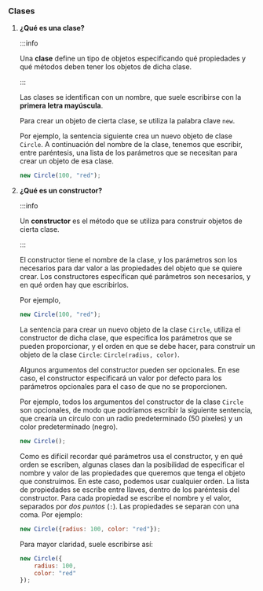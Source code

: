 *** Clases
    
**** *¿Qué es una clase?*

    :::info

    Una *clase* define un tipo de objetos especificando qué propiedades y qué métodos deben tener los objetos de dicha clase.
     
    :::

    Las clases se identifican con un nombre, que suele escribirse con la *primera letra mayúscula*.

    Para crear un objeto de cierta clase, se utiliza la palabra clave ~new~.

    Por ejemplo, la sentencia siguiente crea un nuevo objeto de clase ~Circle~. A continuación del nombre de la clase, tenemos que escribir, entre paréntesis, una lista de los parámetros que se necesitan para crear un objeto de esa clase.
    
    #+BEGIN_SRC js
      new Circle(100, "red");
    #+END_SRC

**** *¿Qué es un constructor?*

     :::info

     Un *constructor* es el método que se utiliza para construir objetos de cierta clase.
     
     :::

     El constructor tiene el nombre de la clase, y los parámetros son los necesarios para dar valor a las propiedades del objeto que se quiere crear. Los constructores especifican qué parámetros son necesarios, y en qué orden hay que escribirlos.

     Por ejemplo,

     #+BEGIN_SRC js
       new Circle(100, "red");
     #+END_SRC
     
     La sentencia para crear un nuevo objeto de la clase ~Circle~, utiliza el constructor de dicha clase, que especifica los parámetros que se pueden proporcionar, y el orden en que se debe hacer, para construir un objeto de la clase ~Circle~: ~Circle(radius, color)~.

     Algunos argumentos del constructor pueden ser opcionales. En ese caso, el constructor especificará un valor por defecto para los parámetros opcionales para el caso de que no se proporcionen.

     Por ejemplo, todos los argumentos del constructor de la clase ~Circle~ son opcionales, de modo que podríamos escribir la siguiente sentencia, que crearía un círculo con un radio predeterminado (50 píxeles) y un color predeterminado (negro).
     
     #+BEGIN_SRC js
       new Circle();
     #+END_SRC
     
     Como es difícil recordar qué parámetros usa el constructor, y en qué orden se escriben, algunas clases dan la posibilidad de especificar el nombre y valor de las propiedades que queremos que tenga el objeto que construimos. En este caso, podemos usar cualquier orden. La lista de propiedades se escribe entre llaves, dentro de los paréntesis del constructor. Para cada propiedad se escribe el nombre y el valor, separados por /dos puntos/ (~:~). Las propiedades se separan con una coma. Por ejemplo:
     
     #+BEGIN_SRC js
       new Circle({radius: 100, color: "red"});
     #+END_SRC
     
     Para mayor claridad, suele escribirse así:

     #+BEGIN_SRC js
       new Circle({
           radius: 100,
           color: "red"
       });
     #+END_SRC
